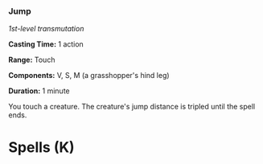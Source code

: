 *** Jump
:PROPERTIES:
:CUSTOM_ID: jump
:END:
/1st-level transmutation/

*Casting Time:* 1 action

*Range:* Touch

*Components:* V, S, M (a grasshopper's hind leg)

*Duration:* 1 minute

You touch a creature. The creature's jump distance is tripled until the
spell ends.

* Spells (K)
:PROPERTIES:
:CUSTOM_ID: spells-k
:END:
